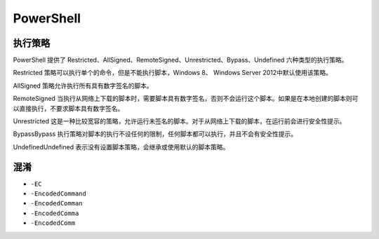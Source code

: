 PowerShell
========================================

执行策略
----------------------------------------
PowerShell 提供了 Restricted、AllSigned、RemoteSigned、Unrestricted、Bypass、Undefined 六种类型的执行策略。

Restricted 策略可以执行单个的命令，但是不能执行脚本，Windows 8、 Windows Server 2012中默认使用该策略。

AllSigned 策略允许执行所有具有数字签名的脚本。

RemoteSigned 当执行从网络上下载的脚本时，需要脚本具有数字签名，否则不会运行这个脚本。如果是在本地创建的脚本则可以直接执行，不要求脚本具有数字签名。

Unrestricted 这是一种比较宽容的策略，允许运行未签名的脚本。对于从网络上下载的脚本，在运行前会进行安全性提示。

BypassBypass 执行策略对脚本的执行不设任何的限制，任何脚本都可以执行，并且不会有安全性提示。

UndefinedUndefined 表示没有设置脚本策略，会继承或使用默认的脚本策略。

混淆
----------------------------------------
- ``-EC``
- ``-EncodedCommand``
- ``-EncodedComman``
- ``-EncodedComma``
- ``-EncodedComm``
